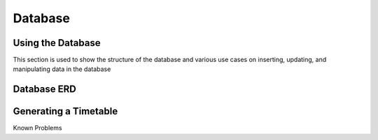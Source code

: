 Database
=====
.. _database

Using the Database
~~~~~~~~~~~~~~~~~~

This section is used to show the structure of the database and various use cases on inserting, updating, and manipulating data in the database

Database ERD
~~~~~~~~~~~~~

.. image:: ERD.png

Generating a Timetable
~~~~~~~~~~~~~~~~~~~~~~

Known Problems
